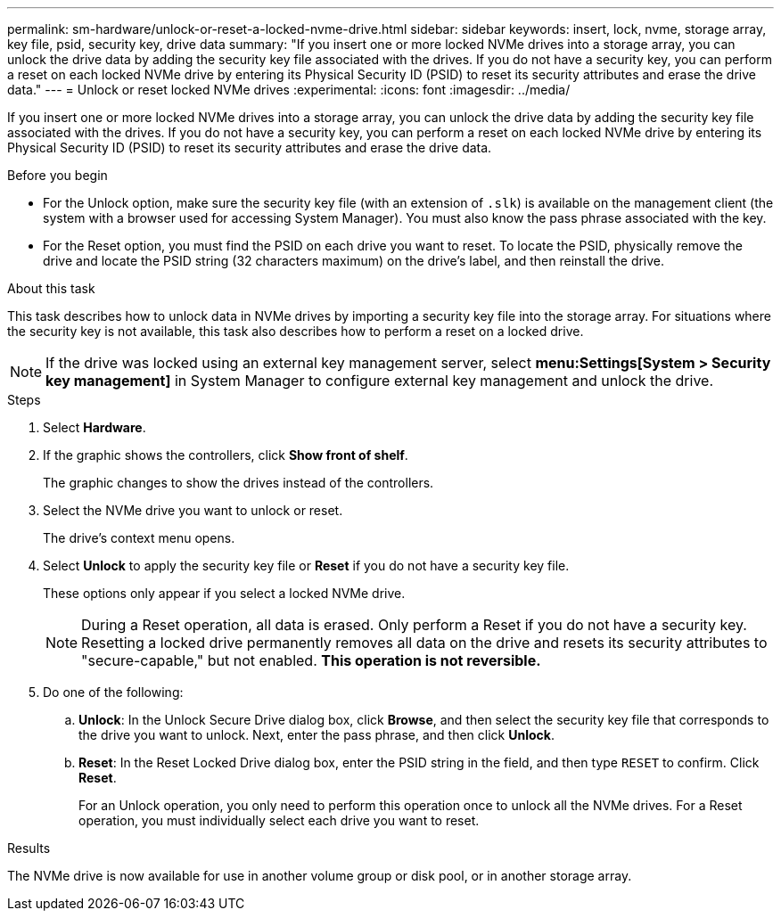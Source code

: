 ---
permalink: sm-hardware/unlock-or-reset-a-locked-nvme-drive.html
sidebar: sidebar
keywords: insert, lock, nvme, storage array, key file, psid, security key, drive data
summary: "If you insert one or more locked NVMe drives into a storage array, you can unlock the drive data by adding the security key file associated with the drives. If you do not have a security key, you can perform a reset on each locked NVMe drive by entering its Physical Security ID (PSID) to reset its security attributes and erase the drive data."
---
= Unlock or reset locked NVMe drives
:experimental:
:icons: font
:imagesdir: ../media/

[.lead]
If you insert one or more locked NVMe drives into a storage array, you can unlock the drive data by adding the security key file associated with the drives. If you do not have a security key, you can perform a reset on each locked NVMe drive by entering its Physical Security ID (PSID) to reset its security attributes and erase the drive data.

.Before you begin

* For the Unlock option, make sure the security key file (with an extension of `.slk`) is available on the management client (the system with a browser used for accessing System Manager). You must also know the pass phrase associated with the key.
* For the Reset option, you must find the PSID on each drive you want to reset. To locate the PSID, physically remove the drive and locate the PSID string (32 characters maximum) on the drive's label, and then reinstall the drive.

.About this task

This task describes how to unlock data in NVMe drives by importing a security key file into the storage array. For situations where the security key is not available, this task also describes how to perform a reset on a locked drive.

[NOTE]
====
If the drive was locked using an external key management server, select *menu:Settings[System > Security key management]* in System Manager to configure external key management and unlock the drive.
====

.Steps

. Select *Hardware*.
. If the graphic shows the controllers, click *Show front of shelf*.
+
The graphic changes to show the drives instead of the controllers.

. Select the NVMe drive you want to unlock or reset.
+
The drive's context menu opens.

. Select *Unlock* to apply the security key file or *Reset* if you do not have a security key file.
+
These options only appear if you select a locked NVMe drive.
+
[NOTE]
====
During a Reset operation, all data is erased. Only perform a Reset if you do not have a security key. Resetting a locked drive permanently removes all data on the drive and resets its security attributes to "secure-capable," but not enabled. *This operation is not reversible.*
====

. Do one of the following:
 .. *Unlock*: In the Unlock Secure Drive dialog box, click *Browse*, and then select the security key file that corresponds to the drive you want to unlock. Next, enter the pass phrase, and then click *Unlock*.
 .. *Reset*: In the Reset Locked Drive dialog box, enter the PSID string in the field, and then type `RESET` to confirm. Click *Reset*.
+
For an Unlock operation, you only need to perform this operation once to unlock all the NVMe drives. For a Reset operation, you must individually select each drive you want to reset.

.Results

The NVMe drive is now available for use in another volume group or disk pool, or in another storage array.
